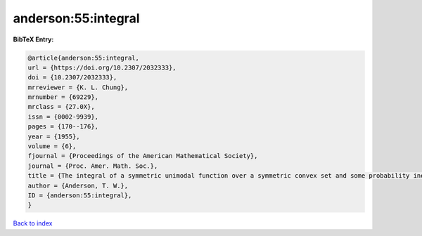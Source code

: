 anderson:55:integral
====================

.. :cite:t:`anderson:55:integral`

.. bibliography:: ../../All.bib

**BibTeX Entry:**

.. code-block:: bibtex

   @article{anderson:55:integral,
   url = {https://doi.org/10.2307/2032333},
   doi = {10.2307/2032333},
   mrreviewer = {K. L. Chung},
   mrnumber = {69229},
   mrclass = {27.0X},
   issn = {0002-9939},
   pages = {170--176},
   year = {1955},
   volume = {6},
   fjournal = {Proceedings of the American Mathematical Society},
   journal = {Proc. Amer. Math. Soc.},
   title = {The integral of a symmetric unimodal function over a symmetric convex set and some probability inequalities},
   author = {Anderson, T. W.},
   ID = {anderson:55:integral},
   }

`Back to index <../index>`_
